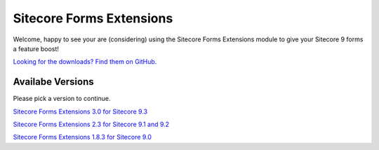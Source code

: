=========================
Sitecore Forms Extensions
=========================

Welcome, happy to see your are (considering) using the Sitecore Forms Extensions module to give your Sitecore 9 forms a feature boost!

`Looking for the downloads? Find them on GitHub. <https://github.com/bartverdonck/Sitecore-Forms-Extensions/tree/master/downloads>`_

Availabe Versions
=================

Please pick a version to continue.

`Sitecore Forms Extensions 3.0 for Sitecore 9.3 <http://onelittlespark.bartverdonck.be/sitecoreformsextentions/3.0/>`_

`Sitecore Forms Extensions 2.3 for Sitecore 9.1 and 9.2 <http://onelittlespark.bartverdonck.be/sitecoreformsextentions/2.3/>`_

`Sitecore Forms Extensions 1.8.3 for Sitecore 9.0 <http://onelittlespark.bartverdonck.be/sitecoreformsextentions/1.8.3/>`_
